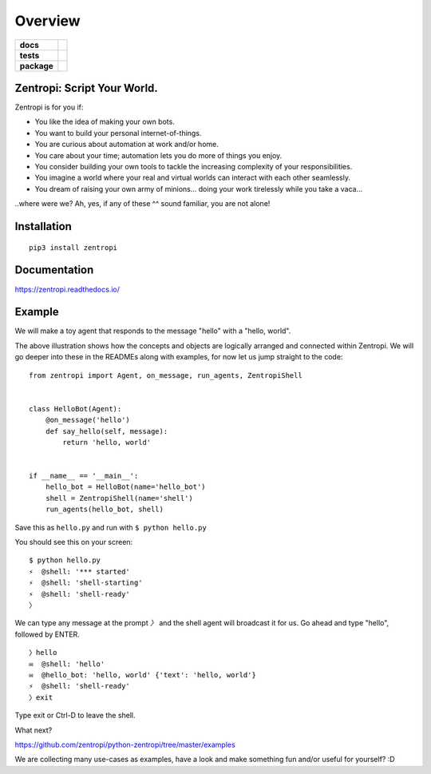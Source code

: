 ========
Overview
========

.. start-badges

.. list-table::
    :stub-columns: 1

    * - docs
      - | |docs|
    * - tests
      - | |travis|
        | |requires|
    * - package
      - | |license| |version| |wheel|
        | |supported_versions| |supported_implementations|
        | |commits_since|

.. |docs| image:: https://readthedocs.org/projects/zentropi/badge/?style=flat
    :target: https://readthedocs.org/projects/zentropi
    :alt: Documentation Status

.. |travis| image:: https://travis-ci.org/zentropi/python-zentropi.svg?branch=master
    :alt: Travis-CI Build Status
    :target: https://travis-ci.org/zentropi/python-zentropi

.. |requires| image:: https://requires.io/github/zentropi/python-zentropi/requirements.svg?branch=master
    :alt: Requirements Status
    :target: https://requires.io/github/zentropi/python-zentropi/requirements/?branch=master

.. |version| image:: https://img.shields.io/pypi/v/zentropi.svg
    :alt: PyPI Package latest release
    :target: https://pypi.python.org/pypi/zentropi

.. |commits_since| image:: https://img.shields.io/github/commits-since/zentropi/python-zentropi/v0.1.2.svg
    :alt: Commits since latest release
    :target: https://github.com/zentropi/python-zentropi/compare/v0.1.2...master

.. |wheel| image:: https://img.shields.io/pypi/wheel/zentropi.svg
    :alt: PyPI Wheel
    :target: https://pypi.python.org/pypi/zentropi

.. |supported_versions| image:: https://img.shields.io/pypi/pyversions/zentropi.svg
    :alt: Supported versions
    :target: https://pypi.python.org/pypi/zentropi

.. |supported_implementations| image:: https://img.shields.io/pypi/implementation/zentropi.svg
    :alt: Supported implementations
    :target: https://pypi.python.org/pypi/zentropi

.. |license| image:: https://img.shields.io/badge/license-Apache%202-blue.svg
    :target: https://raw.githubusercontent.com/zentropi/python-zentropi/master/LICENSE

.. end-badges

Zentropi: Script Your World.
============================

Zentropi is for you if:

- You like the idea of making your own bots.
- You want to build your personal internet-of-things.
- You are curious about automation at work and/or home.
- You care about your time; automation lets you do more of things you enjoy.
- You consider building your own tools to tackle the increasing complexity of your responsibilities.
- You imagine a world where your real and virtual worlds can interact with each other seamlessly.
- You dream of raising your own army of minions... doing your work tirelessly while you take a vaca...

..where were we? Ah, yes, if any of these ^^ sound familiar, you are not alone!


Installation
============

::

    pip3 install zentropi

Documentation
=============

https://zentropi.readthedocs.io/


Example
=======

We will make a toy agent that responds to the message "hello" with a "hello, world".

.. image:: https://cloud.githubusercontent.com/assets/23116/25562708/1d83f7b4-2dab-11e7-988a-bccb2862b656.png

The above illustration shows how the concepts and objects are logically arranged and connected within Zentropi.
We will go deeper into these in the READMEs along with examples, for now let us jump straight to the code:

::

    from zentropi import Agent, on_message, run_agents, ZentropiShell


    class HelloBot(Agent):
        @on_message('hello')
        def say_hello(self, message):
            return 'hello, world'


    if __name__ == '__main__':
        hello_bot = HelloBot(name='hello_bot')
        shell = ZentropiShell(name='shell')
        run_agents(hello_bot, shell)


Save this as ``hello.py`` and run with ``$ python hello.py``

You should see this on your screen:

::

    $ python hello.py
    ⚡ ︎ @shell: '*** started'
    ⚡ ︎ @shell: 'shell-starting'
    ⚡ ︎ @shell: 'shell-ready'
    〉

We can type any message at the prompt `〉` and the shell agent will
broadcast it for us. Go ahead and type "hello", followed by ENTER.

::

    〉hello
    ✉  @shell: 'hello'
    ✉  @hello_bot: 'hello, world' {'text': 'hello, world'}
    ⚡ ︎ @shell: 'shell-ready'
    〉exit

Type exit or Ctrl-D to leave the shell.

What next?

https://github.com/zentropi/python-zentropi/tree/master/examples

We are collecting many use-cases as examples, have a look
and make something fun and/or useful for yourself? :D
